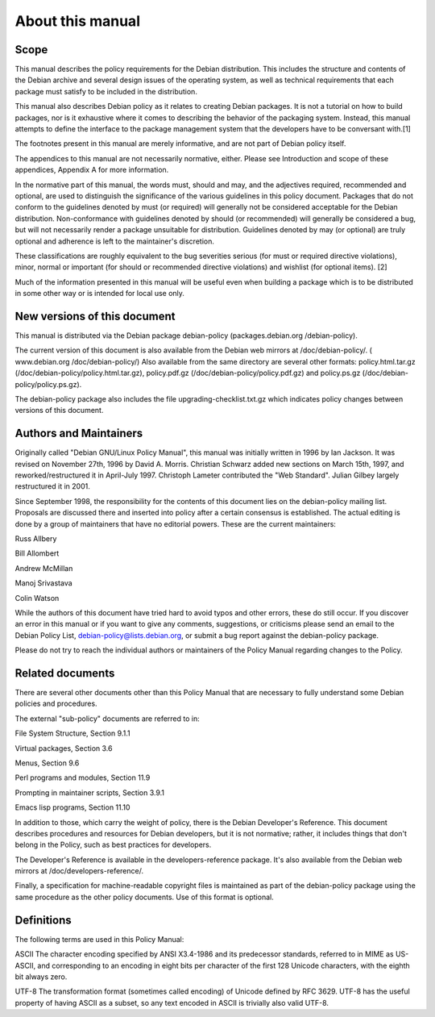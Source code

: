 About this manual
=================


Scope
-----

This manual describes the policy requirements for the Debian distribution. This includes the structure and contents of the Debian archive and several design issues of the operating system, as well as technical requirements that each package must satisfy to be included in the distribution.

This manual also describes Debian policy as it relates to creating Debian packages. It is not a tutorial on how to build packages, nor is it exhaustive where it comes to describing the behavior of the packaging system. Instead, this manual attempts to define the interface to the package management system that the developers have to be conversant with.[1]

The footnotes present in this manual are merely informative, and are not part of Debian policy itself.

The appendices to this manual are not necessarily normative, either. Please see Introduction and scope of these appendices, Appendix A for more information.

In the normative part of this manual, the words must, should and may, and the adjectives required, recommended and optional, are used to distinguish the significance of the various guidelines in this policy document. Packages that do not conform to the guidelines denoted by must (or required) will generally not be considered acceptable for the Debian distribution. Non-conformance with guidelines denoted by should (or recommended) will generally be considered a bug, but will not necessarily render a package unsuitable for distribution. Guidelines denoted by may (or optional) are truly optional and adherence is left to the maintainer's discretion.

These classifications are roughly equivalent to the bug severities serious (for must or required directive violations), minor, normal or important (for should or recommended directive violations) and wishlist (for optional items). [2]

Much of the information presented in this manual will be useful even when building a package which is to be distributed in some other way or is intended for local use only.


New versions of this document
-----------------------------

This manual is distributed via the Debian package debian-policy (packages.debian.org /debian-policy).

The current version of this document is also available from the Debian web mirrors at /doc/debian-policy/. ( www.debian.org /doc/debian-policy/) Also available from the same directory are several other formats: policy.html.tar.gz (/doc/debian-policy/policy.html.tar.gz), policy.pdf.gz (/doc/debian-policy/policy.pdf.gz) and policy.ps.gz (/doc/debian-policy/policy.ps.gz).

The debian-policy package also includes the file upgrading-checklist.txt.gz which indicates policy changes between versions of this document.


Authors and Maintainers
-----------------------

Originally called "Debian GNU/Linux Policy Manual", this manual was initially written in 1996 by Ian Jackson. It was revised on November 27th, 1996 by David A. Morris. Christian Schwarz added new sections on March 15th, 1997, and reworked/restructured it in April-July 1997. Christoph Lameter contributed the "Web Standard". Julian Gilbey largely restructured it in 2001.

Since September 1998, the responsibility for the contents of this document lies on the debian-policy mailing list. Proposals are discussed there and inserted into policy after a certain consensus is established. The actual editing is done by a group of maintainers that have no editorial powers. These are the current maintainers:

Russ Allbery

Bill Allombert

Andrew McMillan

Manoj Srivastava

Colin Watson

While the authors of this document have tried hard to avoid typos and other errors, these do still occur. If you discover an error in this manual or if you want to give any comments, suggestions, or criticisms please send an email to the Debian Policy List, debian-policy@lists.debian.org, or submit a bug report against the debian-policy package.

Please do not try to reach the individual authors or maintainers of the Policy Manual regarding changes to the Policy.


Related documents
-----------------

There are several other documents other than this Policy Manual that are necessary to fully understand some Debian policies and procedures.

The external "sub-policy" documents are referred to in:

File System Structure, Section 9.1.1

Virtual packages, Section 3.6

Menus, Section 9.6

Perl programs and modules, Section 11.9

Prompting in maintainer scripts, Section 3.9.1

Emacs lisp programs, Section 11.10

In addition to those, which carry the weight of policy, there is the Debian Developer's Reference. This document describes procedures and resources for Debian developers, but it is not normative; rather, it includes things that don't belong in the Policy, such as best practices for developers.

The Developer's Reference is available in the developers-reference package. It's also available from the Debian web mirrors at /doc/developers-reference/.

Finally, a specification for machine-readable copyright files is maintained as part of the debian-policy package using the same procedure as the other policy documents. Use of this format is optional.


Definitions
-----------

The following terms are used in this Policy Manual:

ASCII
The character encoding specified by ANSI X3.4-1986 and its predecessor standards, referred to in MIME as US-ASCII, and corresponding to an encoding in eight bits per character of the first 128 Unicode characters, with the eighth bit always zero.

UTF-8
The transformation format (sometimes called encoding) of Unicode defined by RFC 3629. UTF-8 has the useful property of having ASCII as a subset, so any text encoded in ASCII is trivially also valid UTF-8.
